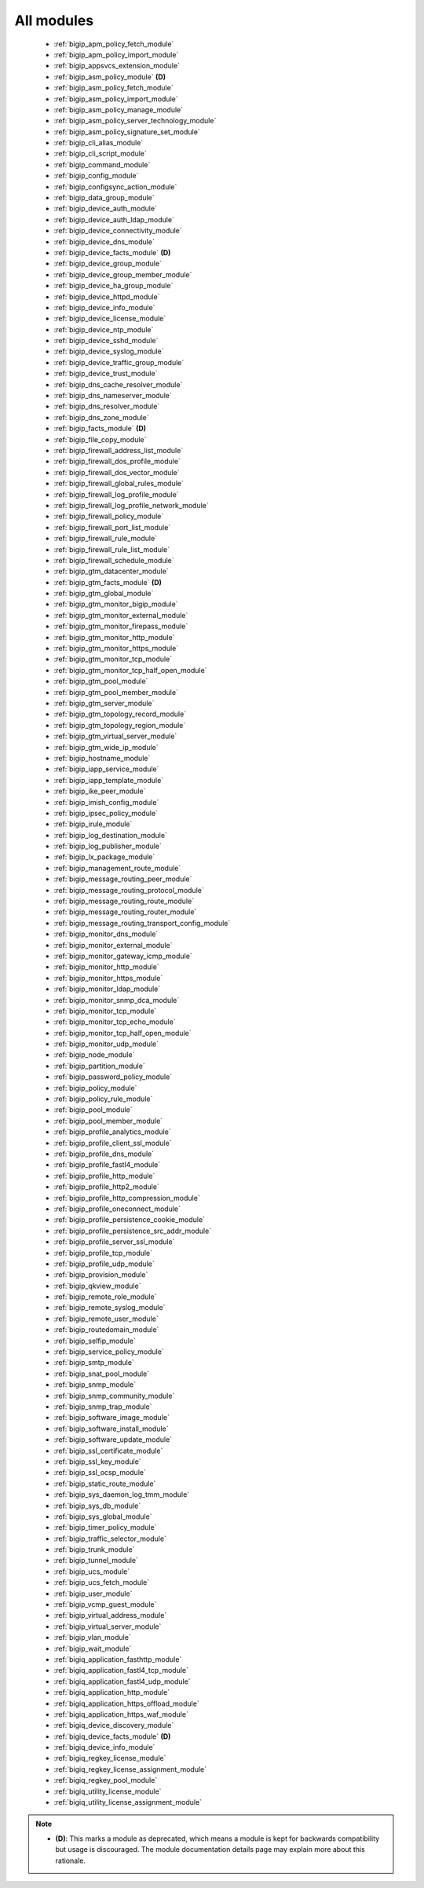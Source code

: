 .. _all_modules:

All modules
```````````



  * :ref:`bigip_apm_policy_fetch_module`
  * :ref:`bigip_apm_policy_import_module`
  * :ref:`bigip_appsvcs_extension_module`
  * :ref:`bigip_asm_policy_module` **(D)**
  * :ref:`bigip_asm_policy_fetch_module`
  * :ref:`bigip_asm_policy_import_module`
  * :ref:`bigip_asm_policy_manage_module`
  * :ref:`bigip_asm_policy_server_technology_module`
  * :ref:`bigip_asm_policy_signature_set_module`
  * :ref:`bigip_cli_alias_module`
  * :ref:`bigip_cli_script_module`
  * :ref:`bigip_command_module`
  * :ref:`bigip_config_module`
  * :ref:`bigip_configsync_action_module`
  * :ref:`bigip_data_group_module`
  * :ref:`bigip_device_auth_module`
  * :ref:`bigip_device_auth_ldap_module`
  * :ref:`bigip_device_connectivity_module`
  * :ref:`bigip_device_dns_module`
  * :ref:`bigip_device_facts_module` **(D)**
  * :ref:`bigip_device_group_module`
  * :ref:`bigip_device_group_member_module`
  * :ref:`bigip_device_ha_group_module`
  * :ref:`bigip_device_httpd_module`
  * :ref:`bigip_device_info_module`
  * :ref:`bigip_device_license_module`
  * :ref:`bigip_device_ntp_module`
  * :ref:`bigip_device_sshd_module`
  * :ref:`bigip_device_syslog_module`
  * :ref:`bigip_device_traffic_group_module`
  * :ref:`bigip_device_trust_module`
  * :ref:`bigip_dns_cache_resolver_module`
  * :ref:`bigip_dns_nameserver_module`
  * :ref:`bigip_dns_resolver_module`
  * :ref:`bigip_dns_zone_module`
  * :ref:`bigip_facts_module` **(D)**
  * :ref:`bigip_file_copy_module`
  * :ref:`bigip_firewall_address_list_module`
  * :ref:`bigip_firewall_dos_profile_module`
  * :ref:`bigip_firewall_dos_vector_module`
  * :ref:`bigip_firewall_global_rules_module`
  * :ref:`bigip_firewall_log_profile_module`
  * :ref:`bigip_firewall_log_profile_network_module`
  * :ref:`bigip_firewall_policy_module`
  * :ref:`bigip_firewall_port_list_module`
  * :ref:`bigip_firewall_rule_module`
  * :ref:`bigip_firewall_rule_list_module`
  * :ref:`bigip_firewall_schedule_module`
  * :ref:`bigip_gtm_datacenter_module`
  * :ref:`bigip_gtm_facts_module` **(D)**
  * :ref:`bigip_gtm_global_module`
  * :ref:`bigip_gtm_monitor_bigip_module`
  * :ref:`bigip_gtm_monitor_external_module`
  * :ref:`bigip_gtm_monitor_firepass_module`
  * :ref:`bigip_gtm_monitor_http_module`
  * :ref:`bigip_gtm_monitor_https_module`
  * :ref:`bigip_gtm_monitor_tcp_module`
  * :ref:`bigip_gtm_monitor_tcp_half_open_module`
  * :ref:`bigip_gtm_pool_module`
  * :ref:`bigip_gtm_pool_member_module`
  * :ref:`bigip_gtm_server_module`
  * :ref:`bigip_gtm_topology_record_module`
  * :ref:`bigip_gtm_topology_region_module`
  * :ref:`bigip_gtm_virtual_server_module`
  * :ref:`bigip_gtm_wide_ip_module`
  * :ref:`bigip_hostname_module`
  * :ref:`bigip_iapp_service_module`
  * :ref:`bigip_iapp_template_module`
  * :ref:`bigip_ike_peer_module`
  * :ref:`bigip_imish_config_module`
  * :ref:`bigip_ipsec_policy_module`
  * :ref:`bigip_irule_module`
  * :ref:`bigip_log_destination_module`
  * :ref:`bigip_log_publisher_module`
  * :ref:`bigip_lx_package_module`
  * :ref:`bigip_management_route_module`
  * :ref:`bigip_message_routing_peer_module`
  * :ref:`bigip_message_routing_protocol_module`
  * :ref:`bigip_message_routing_route_module`
  * :ref:`bigip_message_routing_router_module`
  * :ref:`bigip_message_routing_transport_config_module`
  * :ref:`bigip_monitor_dns_module`
  * :ref:`bigip_monitor_external_module`
  * :ref:`bigip_monitor_gateway_icmp_module`
  * :ref:`bigip_monitor_http_module`
  * :ref:`bigip_monitor_https_module`
  * :ref:`bigip_monitor_ldap_module`
  * :ref:`bigip_monitor_snmp_dca_module`
  * :ref:`bigip_monitor_tcp_module`
  * :ref:`bigip_monitor_tcp_echo_module`
  * :ref:`bigip_monitor_tcp_half_open_module`
  * :ref:`bigip_monitor_udp_module`
  * :ref:`bigip_node_module`
  * :ref:`bigip_partition_module`
  * :ref:`bigip_password_policy_module`
  * :ref:`bigip_policy_module`
  * :ref:`bigip_policy_rule_module`
  * :ref:`bigip_pool_module`
  * :ref:`bigip_pool_member_module`
  * :ref:`bigip_profile_analytics_module`
  * :ref:`bigip_profile_client_ssl_module`
  * :ref:`bigip_profile_dns_module`
  * :ref:`bigip_profile_fastl4_module`
  * :ref:`bigip_profile_http_module`
  * :ref:`bigip_profile_http2_module`
  * :ref:`bigip_profile_http_compression_module`
  * :ref:`bigip_profile_oneconnect_module`
  * :ref:`bigip_profile_persistence_cookie_module`
  * :ref:`bigip_profile_persistence_src_addr_module`
  * :ref:`bigip_profile_server_ssl_module`
  * :ref:`bigip_profile_tcp_module`
  * :ref:`bigip_profile_udp_module`
  * :ref:`bigip_provision_module`
  * :ref:`bigip_qkview_module`
  * :ref:`bigip_remote_role_module`
  * :ref:`bigip_remote_syslog_module`
  * :ref:`bigip_remote_user_module`
  * :ref:`bigip_routedomain_module`
  * :ref:`bigip_selfip_module`
  * :ref:`bigip_service_policy_module`
  * :ref:`bigip_smtp_module`
  * :ref:`bigip_snat_pool_module`
  * :ref:`bigip_snmp_module`
  * :ref:`bigip_snmp_community_module`
  * :ref:`bigip_snmp_trap_module`
  * :ref:`bigip_software_image_module`
  * :ref:`bigip_software_install_module`
  * :ref:`bigip_software_update_module`
  * :ref:`bigip_ssl_certificate_module`
  * :ref:`bigip_ssl_key_module`
  * :ref:`bigip_ssl_ocsp_module`
  * :ref:`bigip_static_route_module`
  * :ref:`bigip_sys_daemon_log_tmm_module`
  * :ref:`bigip_sys_db_module`
  * :ref:`bigip_sys_global_module`
  * :ref:`bigip_timer_policy_module`
  * :ref:`bigip_traffic_selector_module`
  * :ref:`bigip_trunk_module`
  * :ref:`bigip_tunnel_module`
  * :ref:`bigip_ucs_module`
  * :ref:`bigip_ucs_fetch_module`
  * :ref:`bigip_user_module`
  * :ref:`bigip_vcmp_guest_module`
  * :ref:`bigip_virtual_address_module`
  * :ref:`bigip_virtual_server_module`
  * :ref:`bigip_vlan_module`
  * :ref:`bigip_wait_module`
  * :ref:`bigiq_application_fasthttp_module`
  * :ref:`bigiq_application_fastl4_tcp_module`
  * :ref:`bigiq_application_fastl4_udp_module`
  * :ref:`bigiq_application_http_module`
  * :ref:`bigiq_application_https_offload_module`
  * :ref:`bigiq_application_https_waf_module`
  * :ref:`bigiq_device_discovery_module`
  * :ref:`bigiq_device_facts_module` **(D)**
  * :ref:`bigiq_device_info_module`
  * :ref:`bigiq_regkey_license_module`
  * :ref:`bigiq_regkey_license_assignment_module`
  * :ref:`bigiq_regkey_pool_module`
  * :ref:`bigiq_utility_license_module`
  * :ref:`bigiq_utility_license_assignment_module`


.. note::
    - **(D)**: This marks a module as deprecated, which means a module is kept for backwards compatibility but usage is discouraged.
      The module documentation details page may explain more about this rationale.